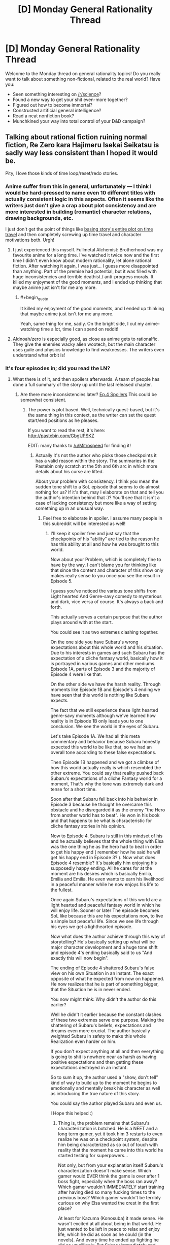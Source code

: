 #+TITLE: [D] Monday General Rationality Thread

* [D] Monday General Rationality Thread
:PROPERTIES:
:Author: AutoModerator
:Score: 19
:DateUnix: 1461596664.0
:END:
Welcome to the Monday thread on general rationality topics! Do you really want to talk about something non-fictional, related to the real world? Have you:

- Seen something interesting on [[/r/science]]?
- Found a new way to get your shit even-more together?
- Figured out how to become immortal?
- Constructed artificial general intelligence?
- Read a neat nonfiction book?
- Munchkined your way into total control of your D&D campaign?


** Talking about rational fiction ruining normal fiction, Re Zero kara Hajimeru Isekai Seikatsu is sadly way less consistent than I hoped it would be.

Pity, I love those kinds of time loop/reset/redo stories.
:PROPERTIES:
:Author: elevul
:Score: 10
:DateUnix: 1461600493.0
:END:

*** Anime\Manga suffer from this in general, unfortunately --- I think I would be hard-pressed to name even 10 different titles with actually consistent logic in this aspects. Often it seems like the writers just don't give a crap about plot consistency and are more interested in building (romantic) character relations, drawing backgrounds, etc.

I just don't get the point of things like [[https://en.wikipedia.org/wiki/Boku_Dake_ga_Inai_Machi][basing story's entire plot on time travel]] and then completely screwing up time travel and character motivations both. Urgh!
:PROPERTIES:
:Author: OutOfNiceUsernames
:Score: 11
:DateUnix: 1461612949.0
:END:

**** I just experienced this myself. Fullmetal Alchemist: Brotherhood was my favourite anime for a long time. I've watched it twice now and the first time I didn't even know about modern rationality, let alone rational fiction. After watching it again, I was just... I guess more disappointed than anything. Part of the premise had potential, but it was filled with huge inconsistencies and terrible deathist / anti-progress morals. It killed my enjoyment of the good moments, and I ended up thinking that maybe anime just isn't for me any more.
:PROPERTIES:
:Author: DeterminedThrowaway
:Score: 2
:DateUnix: 1461650766.0
:END:

***** #+begin_quote
  It killed my enjoyment of the good moments, and I ended up thinking that maybe anime just isn't for me any more.
#+end_quote

Yeah, same thing for me, sadly. On the bright side, I cut my anime-watching time a lot, time I can spend on reddit!
:PROPERTIES:
:Author: elevul
:Score: 2
:DateUnix: 1461665389.0
:END:


**** Aldnoah/zero is especially good, as close as anime gets to rationalfic. They give the enemies wacky alien wootech, but the main character uses guile and physics knowledge to find weaknesses. The writers even understand what orbit is!
:PROPERTIES:
:Author: buckykat
:Score: 1
:DateUnix: 1461637425.0
:END:


*** It's four episodes in; did you read the LN?
:PROPERTIES:
:Author: GaBeRockKing
:Score: 1
:DateUnix: 1461604913.0
:END:

**** What there is of it, and then spoilers afterwards. A team of people has done a full summary of the story up until the last released chapter.
:PROPERTIES:
:Author: elevul
:Score: 1
:DateUnix: 1461608535.0
:END:

***** Are there more inconsistencies later? [[#s][Ep.4 Spoilers]] This could be somewhat consistent.
:PROPERTIES:
:Author: usui_no_jikan
:Score: 1
:DateUnix: 1461653982.0
:END:

****** The power is plot based. Well, technically quest-based, but it's the same thing in this context, as the writer can set the quest start/end positions as he pleases.

If you want to read the rest, it's here: [[http://pastebin.com/GbgUPSKZ]]

EDIT: many thanks to [[/u/Mitrospeed]] for finding it!
:PROPERTIES:
:Author: elevul
:Score: 1
:DateUnix: 1461664346.0
:END:

******* Actually it's not the author who picks those checkpoints it has a valid reason within the story. The summaries in the Pastebin only scratch at the 5th and 6th arc in which more details about his curse are lifted.

About your problem with consistency. I think you mean the sudden tone shift to a SoL episode that seems to do almost nothing for us? If it's that, may I elaborate on that and tell you the author's intention behind that :)? You'll see that it isn't a case of lacking consistency but more like a way of setting something up in an unusual way.
:PROPERTIES:
:Score: 1
:DateUnix: 1461668604.0
:END:

******** Feel free to elaborate in spoiler. I assume many people in this subreddit will be interested as well!
:PROPERTIES:
:Author: elevul
:Score: 1
:DateUnix: 1461668747.0
:END:

********* I'll keep it spoiler free and just say that the checkpoints of his "ability" are tied to the reason he has this ability at all and how he was brought to this world.

Now about your Problem, which is completely fine to have by the way. I can't blame you for thinking like that since the content and character of this show only makes really sense to you once you see the result in Episode 5.

I guess you've noticed the various tone shifts from Light hearted And Genre-savy comedy to mysterious and dark, vice versa of course. It's always a back and forth.

This actually serves a certain purpose that the author plays around with at the start.

You could see it as two extremes clashing together.

On the one side you have Subaru's wrong expectations about this whole world and his situation. Due to his interests in games and such Subaru has the expectation of a cliche fantasy world, basically how it is portrayed in various games and other mediums. Episode 1A, parts of Episode 3 and the majority of Episode 4 were like that.

On the other side we have the harsh reality. Through moments like Episode 1B and Episode's 4 ending we have seen that this world is nothing like Subaru expects.

The fact that we still experience these light hearted genre-savy moments although we've learned how reality is in Episode 1B only leads you to one conclusion. We see the world in the eyes of Subaru.

Let's take Episode 1A. We had all this meta commentary and behavior because Subaru honestly expected this world to be like that, so we had an overall tone according to these false expectations.

Then Episode 1B happened and we got a climbse of how this world actually really is which resembled the other extreme. You could say that reality pushed back Subaru's expectations of a cliche Fantasy world for a moment, That's why the tone was extremely dark and tense for a short time.

Soon after that Subaru fell back into his behavior in Episode 3 because he thought he overcame this obstacle and he disregarded it as the enemy "the Hero from another world has to beat". He won in his book and that happens to be what is chsracteristic for cliche fantasy stories in his opinion.

Now to Episode 4. Subaru is still in this mindset of his and he actually believes that the whole thing with Elsa was the one thing he as the hero had to beat in order to get his happy end ( remember how he said he will get his happy end in Episode 3? ). Now what does Episode 4 resemble? It's basically him enjoying his supposedly happy ending. All he cares for at the moment are his desires which is basically Emilia, Emilia and Emilia. He even wants to earn his livelihood in a peaceful manner while he now enjoys his life to the fullest.

Once again Subaru's expectations of this world are a light hearted and peaceful fantasy world in which he will enjoy life. Sooner or later The episode becomes SoL like because this are his expectations now, to live a simple but peaceful life. Since we see life through his eyes we get a lighthearted episode.

Now what does the author achieve through this way of storytelling? He's basically setting up what will be major character development and a huge tone shift and episode 4's ending basically said to us "And exactly this will now begin".

The ending of Episode 4 shattered Subaru's false view on his own Situation in an instant. The exact opposite of what he expected from now on happened. He now realizes that he is part of something bigger, that the Situation he is in never ended.

You now might think: Why didn't the author do this earlier?

Well he didn't it earlier because the constant clashes of these two extremes serve one purpose. Making the shattering of Subaru's beliefs, expectations and dreams even more crucial. The author basically weighted Subaru in safety to make this whole Realization even harder on him.

If you don't expect anything at all and then everything is going to shit is nowhere near as harsh as having positive expectations and then getting these expectations destroyed in an instant.

So to sum it up, the author used a "show, don't tell" kind of way to build up to the moment he begins to emotionally and mentally break his character as well as introducing the true nature of this story.

You could say the author played Subaru and even us.

I Hope this helped :)
:PROPERTIES:
:Score: 3
:DateUnix: 1461676679.0
:END:

********** Thing is, the problem remains that Subaru's characterization is botched. He is a NEET and a long term gamer, yet it took him 3 restarts to even realize he was on a checkpoint system, despite him being characterized as so out of touch with reality that the moment he came into this world he started testing for superpowers...

Not only, but from your explanation itself Subaru's characterization doesn't make sense. Which gamer would EVER think the game is over after 1 boss fight, especially when the boss ran away? Which gamer wouldn't IMMEDIATELY start training after having died so many fucking times to the previous boss? Which gamer wouldn't be terribly curious on why Elsa wanted the crest in the first place?

At least for Kazuma (Konosuba) it made sense. He wasn't excited at all about being in that world. He just wanted to be left in peace to relax and enjoy life, which he did as soon as he could (in the novels). And every time he ended up fighting he did so unwillingly. But Subaru immediately and continuously shows enthusiasm and interest in the world, yet afterwards he doesn't push, in his growth, in his knowledge, in anything?

And even later, he doesn't act until his ass starts to burn, sometimes literally.

Plus, [[#s][which moron wouldn't wake up and stop behaving like a cretin after being burnt twice?]]

Though, now I would like to see Kazuma in this world. That would make for an amusing story.

EDIT: and let's not talk about the powers he absorbs being useless on him...
:PROPERTIES:
:Author: elevul
:Score: 2
:DateUnix: 1461686163.0
:END:


****** You need an extra ="= at the end to close your spoiler tags there.
:PROPERTIES:
:Author: alexanderwales
:Score: 1
:DateUnix: 1461719178.0
:END:


***** When you say "What there is of it" I take that to mean that you have actually located a translation of some of the chapters? My understanding is that the story has been Licenced by Yen Press but nothing released yet, and that a fan translation of the first volume exists but has already been removed from some locations and fan translation halted.

Which is to say: Do you have a link for Volume 1's translation?
:PROPERTIES:
:Author: gabbalis
:Score: 1
:DateUnix: 1461679472.0
:END:


*** Really? I loved Erased's and Madoka Magica loops. Ever tried those?
:PROPERTIES:
:Author: Faust91x
:Score: 1
:DateUnix: 1461608202.0
:END:

**** Madoka Magica was cool when I watched it, but I don't remember them being rational. But, to be fair, I watched it years before I even knew what rational fiction was, so I wasn't really paying attention.

Erased... Lol. The story has more holes than swiss cheese...
:PROPERTIES:
:Author: elevul
:Score: 4
:DateUnix: 1461608629.0
:END:

***** Yeah the only rational one in Madoka seems to be Kyubey which I honestly I'm a fan of. I think he was right in his approach to the problem until Rebellion where he felt almost like another character. I hated Rebellion story so maybe there's some bias there.

Erased I liked due to the emotions but didn't really think it through as much besides the killer's identity. What did you find wrong about the plot?
:PROPERTIES:
:Author: Faust91x
:Score: 2
:DateUnix: 1461609552.0
:END:

****** #+begin_quote
  Yeah the only rational one in Madoka seems to be Kyubey which I honestly I'm a fan of.
#+end_quote

This subreddit needs a /HERESY!/ button.
:PROPERTIES:
:Score: 7
:DateUnix: 1461637995.0
:END:

******* LOL I expected as much. Always get lots of flak from supporting the Incubators but if there's no other technique available the rational thing to do would be to continue the Soul Gem process until a more suitable form of energy became available.

Same with humans, we require coal and fossil fuels because we haven't yet developed a more efficient mean to power our machinery. We can't for example leave a hospital without energy just because the solar generator happened to work on a cloudy week.

And nuclear is a good option but we still haven't overcome the contamination and security risks (dirty bombs come to mind for example). Not to mention the economic interests at play that delay clean energy development.

Rebellion Kyubey felt even more like a bureaucrat interested in selfish gain actually. At least up to that point I considered their efforts as valuable and necessary but given that the risks involved in tampering with an universal and potentially conscious force were too big, there was no need to attempt it. Especially not in such a careless and direct way (explaining what was happening, not using escape valves or shutdown interrupters, something that is very common on industry and that an advanced civilization dealing with higher energy forms should have known even more).
:PROPERTIES:
:Author: Faust91x
:Score: 3
:DateUnix: 1461681279.0
:END:

******** When you've already got a perpetual motion machine, why run it as fast and hard as possible, especially if doing so risks breaking the machine (ie: Walpurgisnacht or Kriemhild Gretchen destroying the planet)?
:PROPERTIES:
:Score: 2
:DateUnix: 1461683705.0
:END:

********* For Gretchen I can understand given that she was planetary or galaxy scale at most. It was never explained in the series how much energy she produced but if it was enough to continue powering the universe until a new race emerged that could make up for the lack of humans (like if it took a million years for humans to appear and Gretchen can keep it going for ten million years) then I can understand the intention.

Also in the PSP game its explained how the Incubators are getting energy from other planets too and actually shows [[http://wiki.puella-magi.net/Itzli][the witch of a magical girl from outer space]] so the lack of one of their resources while potentially bad in case no race like humans appeared again is not universe ending.

Walpurgis was like a metheorologic phenomena and was city scale at most. It was like a forest fire that burns established structures and causes suffering to force more contracts at certain time periods. It laid dormant at other times and makes me think of the Endbringers from Worm.

Problem comes from Akuma Homura and Madokami given that those are universal scale at the least and have unknown properties, not to mention its unknown whether they retain sentience or not. Incurring the wrath of something that holds the power of a god isn't the wisest or most rational thing to do. I think its doable but proper caution should be taken as its a massive endeavor. Not something you can do by just "observing" the force in action and monologuing what you plan to do to the person that can stop you while at the same time not setting any countermeasures.
:PROPERTIES:
:Author: Faust91x
:Score: 1
:DateUnix: 1461684832.0
:END:


****** I would recommend To the Stars ([[https://www.fanfiction.net/s/7406866/1/To-the-Stars]]) if you liked Madoka.

While Kyuubei's wish to lower the entropy of the universe is of course admirable, they can probably do better by mind raping a large number of suitable girls (if they are technologically sophisticated enough to cause illusions of their choice). Or really, just spawn someone like Homura, and gather immense amounts of energy from moving objects with 0 dt.
:PROPERTIES:
:Author: usui_no_jikan
:Score: 5
:DateUnix: 1461650149.0
:END:

******* #+begin_quote
  they can probably do better by mind raping a large number of suitable girls (if they are technologically sophisticated enough to cause illusions of their choice)
#+end_quote

Actually I wrote a fanfic like that once, its called [[https://www.fanfiction.net/s/9516592/1/198Homu][198Homu]]. Problem was that I think I took it too far and could have improved it. I'm trying to remake all my fics into rational ones and improve the quality.

The Homura attempt was good although I still think even more precautions should be taken. I mean it becomes a problem when the being of infinite potential has a say in the matter. It would be like creating someone like Dr. Manhattan with Ozymandias ambition. Or someone like Punisher/Rorschach with Manhattan's power which while good, is a huge risk to let loose on the world without means to stop it.

And thanks for the To the Stars recommendation. Its on my to read list and plan to once I catch up with Mother of Learning and Power Games.
:PROPERTIES:
:Author: Faust91x
:Score: 3
:DateUnix: 1461681454.0
:END:


*** Yeah the first two episodes got me going but the last ones were rather disappointing.
:PROPERTIES:
:Author: Anderkent
:Score: 1
:DateUnix: 1461625357.0
:END:

**** If the full summary of the Light Novel is to be believed it will get much worse, sadly.
:PROPERTIES:
:Author: elevul
:Score: 1
:DateUnix: 1461626512.0
:END:

***** Well that's upsetting. I watched the fourth episode in dismay and was hoping that future episodes were going to give me more of what I wanted.
:PROPERTIES:
:Author: alexanderwales
:Score: 3
:DateUnix: 1461631201.0
:END:


*** Not at all rationalist, but so far I love it.
:PROPERTIES:
:Author: Rhamni
:Score: 1
:DateUnix: 1461788562.0
:END:


*** I haven't read the light novel spoilers, but I have to say, the manga is pretty good. Not rationalist, but the main character comes across as much more reasonable and intelligent than in the anime so far. Also, if the anime and manga are reasonably close (They have been so far), then the next episode or two should see him step up his game a little.
:PROPERTIES:
:Author: Rhamni
:Score: 1
:DateUnix: 1462142765.0
:END:


** [deleted]
:PROPERTIES:
:Score: 7
:DateUnix: 1461625243.0
:END:

*** Is this a US thing? In the UK all I had to do to get on antidepressants is go see my GP, say ''I think I have depression", and answer some questions like "are you going to kill yourself" (asked a bit more nicely)
:PROPERTIES:
:Author: Anderkent
:Score: 2
:DateUnix: 1461625798.0
:END:

**** UK. The problem is, I'm not in danger of killing myself so I suspect I've been put on the slow track. Had a couple months of CBT but it was not sufficient by itself. The rest of the 6 months has been waiting for various appointments.
:PROPERTIES:
:Author: FuguofAnotherWorld
:Score: 3
:DateUnix: 1461625893.0
:END:

***** Huh. I'm not in danger of killing myself either and it was very quick and painless - the GP gave me a prescription after a 10 minute consultation and I picked it up at a pharmacy the next day.

Unless I'm missing some context (you've already tried some meds and now are going through some specialist stuff), maybe try a different GP?
:PROPERTIES:
:Author: Anderkent
:Score: 3
:DateUnix: 1461627109.0
:END:

****** No additional context apart from maybe I wasn't harsh enough filling in the questionnaire and I'm fairly good at seeming like I'm keeping it together well even when I'm really not, which probably doesn't help. The two GP's I've met so far didn't really seem to believe that I was having problems. Most of them didn't really seem to like the idea of antidepressants at all on some kind of moral level.

Luckily I had an appointment with a professor of psychology who has sorted all that out, and I now have a piece of paper I can show at the next appointment and things seem to be moving in the right direction. Seeing as they're working with the government I'm assuming my piece of paper will in fact be terribly important, driving forth all before it with its radiant light.
:PROPERTIES:
:Author: FuguofAnotherWorld
:Score: 6
:DateUnix: 1461627476.0
:END:


*** Sad to hear that. I hope things turn out well for you in both the short and long run.

When you do get on meds, if the ones you get don't work perfectly in the first place, don't be afraid to ask after different kinds. I had issues with that as a kid -- one of the antidepressants I tried out made it really hard for me to get to sleep, and another made me lethargic.

I don't know that it's particularly... relevant to you, but this is the kind of thing I'd rather point out than leave to implication: plenty of folks care about you, even just on this subreddit, and among your readers, so take care of yourself.
:PROPERTIES:
:Author: Cariyaga
:Score: 2
:DateUnix: 1461659441.0
:END:

**** Thanks for the advice and well wishing.
:PROPERTIES:
:Author: FuguofAnotherWorld
:Score: 1
:DateUnix: 1461677901.0
:END:


*** [deleted]
:PROPERTIES:
:Score: 2
:DateUnix: 1461725733.0
:END:

**** #+begin_quote
  Side effects include memory loss and maybe minor brain damage.
#+end_quote

Eeeeeeer... that's quite possibly the worst set of side effects I've ever heard of. Losing chunks of my ability to think is probably my greatest fear, so I think I'll steer a wide berth around that one.
:PROPERTIES:
:Author: FuguofAnotherWorld
:Score: 7
:DateUnix: 1461725992.0
:END:


**** #+begin_quote
  memory loss and maybe minor brain damage
#+end_quote

Is it like a concussion? Brain damage doesn't have to be permanent and memory loss doesn't have to mean important memories. People lose all memory of being operated on under anesthesia and could not care less.
:PROPERTIES:
:Author: sir_pirriplin
:Score: 1
:DateUnix: 1461945066.0
:END:


** Thanks to Yudkowsky's /Rationality: From AI to Zombies/, I am well on the road to recovering from a heroin addiction.

What better way to combat addiction than a healthy dose of reality?
:PROPERTIES:
:Author: TVVEAK
:Score: 21
:DateUnix: 1461618932.0
:END:

*** Huh, would you mind writing more about how you did that? It seems pretty cool. I also want to see if I could apply any of it to my extreme procrastination and related problems.
:PROPERTIES:
:Author: Green0Photon
:Score: 5
:DateUnix: 1461657917.0
:END:


*** Were you able to understand it as a stand-alone product? I started it, but after about 50 pages I was just not able to follow him, so I stopped and went on to read some of the works on which he based that book.
:PROPERTIES:
:Author: elevul
:Score: 2
:DateUnix: 1461665197.0
:END:


** I've been thinking about starting writing more. Nothing of the kind of quality that I would feel comfortable sharing at the moment, but it got me thinking about licensing for online fiction and copyright in general. I have, I think, a decently developed set of views on how I think copyright law should be in the US and I think it would be hypocritical of me if I didn't try to use something similar myself so I've tried to come up a license that would enforce the way I think copyright should work. How does this seem to you folks?

#+begin_quote
  This work is the exclusive property of ______, unless otherwise stated all rights are reserved.

  *Limited right to copy:*

  Anyone possessing a copy of this license and the accompany work has right to make and use as many copies for their own use as they choose; however, no right is given to publish or distribute publically these copies.

  *Right to derived works:*

  You have the right to make and distribute any derived work you make under two conditions. The work must be transformative and require creativity to produce. The work must be licensed under CC BY-NC-SA 4.0 and be free for everyone to use under those conditions. Farther the created work may not be used for any commercial purpose.

  *Time Limit:*

  This license shall stay in effect until 50 years from the date when a particular piece of this work was published. At that time those works older than 50 years shall be released into the public domain.
#+end_quote

I posted this in last weeks thread, but understandable no one saw it as I posted it like yesterday.
:PROPERTIES:
:Author: space_fountain
:Score: 6
:DateUnix: 1461607613.0
:END:

*** 50 years?

Maybe I'm just a filthy commie pirate, but I feel 14+14 for the work is more than fair. Make it 15+15 because OCD.
:PROPERTIES:
:Author: Xtraordinaire
:Score: 10
:DateUnix: 1461612414.0
:END:

**** When you say 14 + 14, do you mean 14 years with the possibility of another 14 year renewal?

Regardless, I think we can agree lifetime + 70 years is way too much. I've seen arguments that 14 years is ideal, I think there was an economics paper on it, but in the end I think it's quite subjective, there's just too many variable involved to say for sure. If I was saying that all rights should be reserved during that period I think I would agree with you, but with strong protections for fair use or at least stronger protections than what exists with current copyright law I don't think it's that much of an issue.
:PROPERTIES:
:Author: space_fountain
:Score: 5
:DateUnix: 1461616013.0
:END:

***** Yes, 14 years and renewal if you haven't kicked the bucket.
:PROPERTIES:
:Author: Xtraordinaire
:Score: 3
:DateUnix: 1461618378.0
:END:


*** I strongly recommend just using a creative commons license - many programmers try to write their own, and it's uniformly a disaster. Using a standard licence means you can't make legal mistakes regarding unfamiliar jurisdictions, and users can be confident they understand it.

Feel free to add a notice explicitly noting fair use rights, declaring you won't prosecute $reasonable_behaviour, and that the work will transition to a CC0 license on $date (or public domain or best legal equivalent).
:PROPERTIES:
:Author: PeridexisErrant
:Score: 9
:DateUnix: 1461624401.0
:END:

**** You might well be right, I guess my reason for not wanting that is that I want something closer to standard copyright than most licenses provide. I don't really want an open source license I want something that's closed source with exceptions rather than open source with restrictions.

I realize copyright is complicated, but I'm not trying to do anything too complicated and I feel like if it fails some sort of legal test it would be likely to fail in favor of more restrictions rather than less.
:PROPERTIES:
:Author: space_fountain
:Score: 2
:DateUnix: 1461625015.0
:END:

***** In that case, I suggest not using a license!

Most of the rights you claim here are already granted by law, so the main problem is overeager prosecution. In this case, something like the following (not legal language):

#+begin_quote
  (c) $me, $year, all rights reserved.

  To protect users of this work, I pledge not to allow prosecution of reasonable non-commercial use for any reason. I further grant permission to make and distribute transformative works (not exact copies or very similar works) under the CC-BY-NC-SA license. This work will fall under the CC0 License on $date.
#+end_quote

Or something, you should probably get a lawyer to draft it for you.
:PROPERTIES:
:Author: PeridexisErrant
:Score: 4
:DateUnix: 1461634658.0
:END:


** Now that the pathfinder campaign I DMed has drawn to a close, I'm gearing up to play in a new Bash campaign. One of the character ideas I was lobbing back and forth with a friend was a brilliant planner, a perfect strategist. From limited information he can perfectly deduce what's going on, or what's likely to go on, and use the tools available or make plans to deal with it. While you can use the Bash chargen system to make mages, psychics, superhumans, mutants, healers, people who have laser eyes, and so on, the actual rules are very flexible, and allow for someone to be made like this.

The basic problem, though, is that /I/ am not a perfect strategist. So, how do I make a character whose power is "very good at predicting things and is properly prepared" in Bash? Actually it's fairly simple, and quite hilarious. I take the Conjuring and Summoning powers, with the restriction being mundane things. So, as a player, I don't need to actually explain how I figured things out beforehand. I can just make things up post-hoc! For example:

/Ah, the hapless victim Donnie is actually Dr. Don Hieseldorf the mad scientist? Well... (rolls for conjuration)... you see, Dr. Hieseldorf, I saw through your disguise the moment you walked in. That red dust on your fingers, that only comes form 3 different mesas in the area, and the tear on your cuff would only come from a left-handed man using this kind of saw, whereas you were faking being right-handed. So, naturally, I deduced... etc etc. And that's why I'm now holding a plasma pistol that happens to counter your field effects! I've had it hidden on my person this whole time!/

or, for the summoning....

/Oh, the self-destruct mechanism is triggering a Pietium overload? Well, as it happens.. (rolls summoning)... from your microexpressions, I knew you were going to press a self-destruct button, and I already have a team of Pietium reactor engineers shutting down the reactor as we speak! How did I know it was a Pietium reactor? Simple, elementary even! it was the smell of almonds. which led me to believe.../

Basically roleplaying the character will be "post-hoc explanations and rationalizations: the game" to explain all his mundane summons and conjurations. Spending the entire sessions bullshitting every time my character does something, and having that actually be a mechanic, is going to be a lot of fun.
:PROPERTIES:
:Author: blazinghand
:Score: 11
:DateUnix: 1461617968.0
:END:

*** Nice hack, but GAH you're making a Sherlock Holmes.
:PROPERTIES:
:Author: Empiricist_or_not
:Score: 7
:DateUnix: 1461632744.0
:END:

**** I know, right??!? It's going to be great, because, just like with Sherlock Holmes, every "explanation" for every "deduction" is going to be 100% pure post hoc retcon bullshit. Like, "now you're standing exactly where i planned - on top of that explosive barrel that's been there /this whole time/" after the villain walks forward. Obviously, I planned nothing, but I can just use my power to generate it, etc and /it will have been there/.
:PROPERTIES:
:Author: blazinghand
:Score: 10
:DateUnix: 1461634377.0
:END:


*** I'm playing a vtm (or vtr, I can never remember which name is which) character who specializes in being crazy prepared. I just made a list and every time some mundane item would have been useful, I marked it down and simply had my character buy one from an ordinary store. By this point, it comes in handy several times a session.

You would be amazed how often vampires need duct tape and flashlights.
:PROPERTIES:
:Author: buckykat
:Score: 1
:DateUnix: 1461638424.0
:END:


** Any Fate/Stay Night or Fate/Zero fans?

I woke up this morning thinking of how a rational Fate/Stay Night Holy Grail War would be. I assume either the masters would organize and sacrifice all the servants at the same time in the ritual to open the path to Akasha or grant the wishes without needless bloodshed or have some warfare Punisher style where everyone stays in their haven waiting for information on the other and doing lots of scouting.

I think learning the mystical and psychological weakness of the opponent would be essential and everyone would take measures to learn the enemy's identity without being discovered and procuring artifacts for scrying and mind reading/wiping.

I think as soon as a master was discovered the information would be made public and everyone would nuke the enemy haven to take him out and wait for another to be discovered to minimize exposure.

Either that or it would be about hiding all the time and wait for the other masters to slip and wipe each other although that wouldn't make for much of a compelling story.

Now as for the classes, I think a rational combatant would purposely avoid classes that require high upkeep or frontal assaults as that would expose to danger so no Saber, Berserker or Lancer classes. Probably Rider or Assassin would be the best bets given that most combatants are immune to Casters despite their sheer versatility and Archers have a certain knack for betraying their handlers.

Personally I think I'd choose a Rider given that they have high mobility which would be essential for scouting and hit and run tactics, generally good stats that make them able to hold their own against Sabers and Lancers along with a special and highly powerful ability which would be great as a last-resort/nuclear option in case there was no other escape and that would be a great end game.

Thoughts?
:PROPERTIES:
:Author: Faust91x
:Score: 8
:DateUnix: 1461607885.0
:END:

*** First of all, it seems to me that if I had knowledge that the previous ~4 times that the ritual known as the Holy Grail War was undertaken, everyone died and got nothing... the real winning move is to go to some city preferably not in Japan and bet that everyone would die again and again accomplish nothing, if the grail war had started up again. It seems like if you want to do something really fantastic with the power of the grail ritual then Counter Guardians etc will show up and kill you, and if you just want something mundane and easy then using another method than the grail war is probably easier.

That said, as far as rational actions go - if characters just murdered each other without playing the "I'm going to show off how cool I am and how much you suck" game, like 80% or more of the fights would have gone the other way. Waiting for the heroes allies to arrive instead of just killing them instantly, explaining things to your victims, doing really horrible stuff gratuitously for no payoff, giving people a fighting chance for no reason... among the canon cast for either of F/Z or F/SN, anyone who could keep their pride + sadism under control for a couple weeks would have really good odds of winning. Like, if in F/SN any of Caster or Illya or Gilgamesh had read the Evil Overlord's List they could make a pretty good go of winning the whole thing trivially.
:PROPERTIES:
:Author: Escapement
:Score: 9
:DateUnix: 1461615008.0
:END:

**** You make some good points about the non-rational character flaws, but one question I have is that the Fate story seems moderately rational, the rules, etc all make sense. The only thing that doesn't make sense to me is how Archer was defeated in Fate Stay Night. I just felt like his defeat should have been foreshadowed or explained prior.
:PROPERTIES:
:Author: Dwood15
:Score: 1
:DateUnix: 1461615786.0
:END:

***** Besides his crappy luck stat (notice how almost all Servants with low luck end up getting the shaft, sometimes literally *cough*Lancer*cough*) which is an extremely important resource in the Nasuverse, Archer's problem was that he had very low stats compared to the other servants and the fact his main goal [[#s][Fate/Stay Night + UBW]] which was a goal that required considerable attention and left him with little time due to Rin's wish to maintain that alliance.

If it wasn't for that, he would probably have disposed of the enemy quickly and silently.
:PROPERTIES:
:Author: Faust91x
:Score: 6
:DateUnix: 1461619189.0
:END:


***** Which archer which route?
:PROPERTIES:
:Author: gabbalis
:Score: 3
:DateUnix: 1461616609.0
:END:

****** Unlimited Blade Works.
:PROPERTIES:
:Author: Dwood15
:Score: 1
:DateUnix: 1461617745.0
:END:

******* Which Archer?

The time-looped one just let Emiya win. In his internal monologue it says he could have taken a step back and Emiya would have lost his balance and be vulnerable to counterattack.

The other Archer was just an idiot. At first it looked like his idiocy is from being corrupted by the Grail in a previous war, but in Fate/Zero he hasn't been corrupted and he is still (already) an idiot.
:PROPERTIES:
:Author: sir_pirriplin
:Score: 1
:DateUnix: 1461946268.0
:END:


***** It was shown that shirou was leeching off of archer's abilities. "Projection" copies not just the material item but the original user style and instincts, so shirou copying archer's blades basically resulted in shirou being uploaded with martial instincts he would have spent decades building specifically for him. Furthermore by the early climax archer was more less not really trying to kill shirou, while shirou was give it his all. Furthermore archer specifically is significantly weaker than basically every servant, in his fight with lancer he was described as being too slow to follow and fight the way most servants do, instead he has fighting style where he makes obvious openings for the explicit purpose of being able to deflect the obvious attacks there.

Basically archer is servant whose raw ability isn't that much on it's own, whose indeterminate on whether he really wanted to kill shirou, and was lacking peggy sue knowledge on shirou's abilities which were changed by his presence in the grail war.
:PROPERTIES:
:Author: CommonPleb
:Score: 1
:DateUnix: 1461831383.0
:END:


*** Escapement's answer is the only really rational one for someone with sane human values... but if my reasoning is skewed enough or my motivation is warped enough (i.e. like most Magi) I see some other options. First, I don't think there is a single right answer, even given a single consistent set of values/goals, because the Meta of the war can change so much...

If you are against six other Magi, proper Magi that is, a seven way geass scroll ensuring that all of you will fight "fairly" or at least to some prearranged terms would make it almost rational to participate in the first place. The geass would guarantee the kind of fight Kayneth was expecting. The Magi's servants fight, and each magi fights each other, matching mystery for mystery in a proper duel. When a loser surrenders, they are allowed to go to the church and actually be safe. For a no name magi like Waver Velvet its a great opportunity to build reputation (canonically he ended up as one of 12 lords of Clocktower, a pretty high rank for someone with no crest, no OP mysteries or special techniques, no connection). For an established magi like Kayneth its a resume builder (show some fighting ability, network with your competitors, etc.). For a serious magi, even if the other 4 times have been a bust, it is still a much closer chance to getting to the root than they would otherwise have.

If the war is like the canonical 4th war, then a ruthless strategy of hiding and trying to catch each other off guard would probably be dominant. Kiritsugu was really close to winning in canon.

If the war is like the 5th war... if you are fighting to save bystander lives make friends with the other masters and just promise not to fight. If you are fighting to win, hide and let the other masters kill a few servants, then bomb their school (or workplace, or whatever other public location they are stupid enough to go to in the middle of a war) with powerful conventional explosives.

In general Beserker counters saber (and somewhat knight classes: lancer/rider), saber (and somewhat knight classes: lancer/rider) counters caster, caster with prep time counters anyone except saber, assassin counters any master alone but loses to any servant, assassin is hard countered by caster with territory creation. Rider strategy depends on NP.

#+begin_quote
  I think a rational combatant would purposely avoid classes that require high upkeep or frontal assaults
#+end_quote

If you are a powerful intelligent heir to a 8 generation magi family, I think the upkeep cost isn't an issue. If you possess some good defensive mystic codes, participating in the front line might even be a good trade-off for getting a servant without any kind of independent action.

#+begin_quote
  Either that or it would be about hiding all the time and wait for the other masters to slip and wipe each other although that wouldn't make for much of a compelling story.
#+end_quote

I think this would be the logical dominate strategy. If all the masters try this though, the ritual will fail because it needs at least some of the heroic spirits to die to even manifest the lesser grail. If the rest of the master hide but two of them are dumb enough to fight I would try to gank the winner, and then steal the lesser grail while the other masters hide.

#+begin_quote
  Personally I think I'd choose a Rider given that they have high mobility which would be essential for scouting and hit and run tactics,
#+end_quote

If I don't have a catalyst, assassin and try to gank the last surviving master after a week or two hiding. If I could pick any catalyst... maybe Gilgamesh. After summoning him, I would use all two or three command seals on a single order "Bind yourself in loyalty and obedience to me with the power of your treasures". Somewhere in the Gate Of Babylon I bet Gilgamesh has some obedience/loyalty inducing NPs. If he doesn't... maybe he will kill me quickly, or maybe I can blow the last seal and killing him. If he does... gg, I can then just have him Enuma Elish any serious competition. As for other servant choices... Nero can copy any skill, so if this war is jacked up and has more than 7 servants like Extra or Grand Order this might start to pay off in terms of shear number of skills copied. Emiya is a good choice for sheer versatility in an efficient package. He has a large array of NPs and can instantly identify other servants based on their weapon. Zealot Assassin from Strange/Fake has like the ability of all the other hassassins, if I can find some method guaranteed to persuade her not to instant kill me for being an infidel.

One more caveat though, I think the focus on raw power in a servant is only relevant prior to summoning. After summoning, its about teamwork and compatibility.

Edit: forgot to give credit that my idea with Gilgamesh was from a one-shoot fanfic snippet where Rin summons Gilgamesh. Can't remember where I saw it, so if anyone else has seen it and can credit author that would be nice.
:PROPERTIES:
:Author: scruiser
:Score: 7
:DateUnix: 1461619691.0
:END:

**** Really good explanation of the caveats on the war and strategies.
:PROPERTIES:
:Author: Faust91x
:Score: 2
:DateUnix: 1461620068.0
:END:


**** In terms of mind magic the top of line stuff are Self-Geis Scroll which would require you to overwhelm gilgamesh with your own magic and command seals which suck at long term orders. Your best method to control gilgamesh would be cheating and getting ludicrous amounts of command seals like illya does, and even then it's iffy.
:PROPERTIES:
:Author: CommonPleb
:Score: 1
:DateUnix: 1461831951.0
:END:

***** #+begin_quote
  top of line stuff are Self-Geis Scroll
#+end_quote

The idea is that Gilgamesh should, in theory, have as least some mind magic Noble Phantasms somewhere within his Gate of Babylon. Given the shear number and variety of Noble Phantasms Gilgamesh has used in the various spinoff works, I think this is a reasonable assumption. You use the command seals to order him to use whatever mind magic NPs he has on himself to make himself loyal and obedient to you, presumably, the command seal effect can last long enough to force him to use at least a few NPs on himself. Given that all the NPs he has are extremely powerful, him just using a few on himself should create a lasting effect.

Of course, this is kind of a gamble. Maybe he doesn't have any NPs that are really good at imposing long term loyalty and obedience. Maybe Gilgamesh has a bunch of weak obedience and loyalty phantasms so he uses those first until the command seal effect wears off before he gets to the stronger ones, then he breaks the effect of the weaker phantasms through shear willpower. Maybe his willpower/rage is strong enough to kill you before he even starts binding himself. Maybe he binds himself with every NP he has, and then he resists there effects long enough to kill. Or he outright ignores their effects because they are his NPs in the first place.

Even so, I think that taking the risk is better than putting up with Gilgamesh's arrogant, self-sabotaging attitude.
:PROPERTIES:
:Author: scruiser
:Score: 1
:DateUnix: 1461881395.0
:END:


*** A few of your speculations come from a lot of knoledge that the characters in the series dont have.

And the rest seem to base around the idea that in a rational Fate the characters themselves will be rational/logical/calculated/etc. Which doesnt necessarily follow. It just means that they will be consistant. You can be consistant while beeing prideful of your linage and understimating your oponnents.
:PROPERTIES:
:Author: IomKg
:Score: 6
:DateUnix: 1461608743.0
:END:

**** Well, in the [[#s][Fate First Grail War]]. Could be due to the familie's change of focus.

And I can see the mages going for direct combat and pride dueling like Kayneth but characters like Kiritsugu didn't seem that rational when he was supposed to be a pragmatist first of all. I still don't understand why he accepted playing with a Saber when there're much better options for the kind of warfare he uses.
:PROPERTIES:
:Author: Faust91x
:Score: 1
:DateUnix: 1461609787.0
:END:

***** I dont remember it being entirely your choice regarding which servant you get. Also while the saber class was not ideal for his style, it could have simply been the case that he prefered a really powerful saber(with high probability guranteed by using a relic) to having a possibly weak servant of a better class.
:PROPERTIES:
:Author: IomKg
:Score: 2
:DateUnix: 1461615095.0
:END:

****** Its possible to tweak the ritual so you get a specific servant class. It was proven to work with [[#s][Fate/Stay Night]] and [[#s][Fate/Zero]]
:PROPERTIES:
:Author: Faust91x
:Score: 1
:DateUnix: 1461619408.0
:END:

******* What makes you think that everyone has access to this ritual tweaking ability?
:PROPERTIES:
:Author: FuguofAnotherWorld
:Score: 1
:DateUnix: 1461634496.0
:END:

******** Not saying everyone does, but powerful families do and have made use of it.
:PROPERTIES:
:Author: Faust91x
:Score: 1
:DateUnix: 1461634560.0
:END:


***** May not have been up to him, remember he was in the grail war as mercenary hired by the eisenbergs, saber's sheath was given to him, and it's entirely possible he didn't have a choice in the matter.
:PROPERTIES:
:Author: CommonPleb
:Score: 1
:DateUnix: 1461832153.0
:END:


** I've reached the point where rewriting my code in Haskell, with a monadic EDSL, will probably make it clearer, shorter, and easier to use than the current incarnation in an interpeted language built on Python and a bunch of Python plugins for the interpeter.

Be very, very afraid.

Also, two hierarchical models so far have supported my hypothesis about why hierarchical models work. I just have to make a learning-curve graph with this second one and then cover the model from the paper by that Harvard guy from last month to show which way the causal arrow runs.

Cower, brief mortals.
:PROPERTIES:
:Score: 3
:DateUnix: 1461611379.0
:END:

*** Me code purdy some day.
:PROPERTIES:
:Author: TaoGaming
:Score: 5
:DateUnix: 1461636895.0
:END:

**** Me code understandable by humans someday :-/.
:PROPERTIES:
:Score: 6
:DateUnix: 1461637933.0
:END:

***** #+begin_quote
  Me code understandable by humans someday :-/.
#+end_quote

Me code understandable by computers someday :-/.
:PROPERTIES:
:Author: GaBeRockKing
:Score: 12
:DateUnix: 1461642920.0
:END:


*** So as an almost CS grad I get maybe 25% of those words. So I know what Haskell is though I need to learn how to use it. I know what python is obviously. No idea about the rest. Can I stop cowering yet?
:PROPERTIES:
:Author: space_fountain
:Score: 1
:DateUnix: 1461621000.0
:END:

**** [[https://www.reddit.com/r/rational/comments/4gdpb2/d_monday_general_rationality_thread/d2h8kww][Explanation.]]
:PROPERTIES:
:Score: 1
:DateUnix: 1461628100.0
:END:


*** Most code when rewritten in Haskell becomes clearer and shorter, so your first sentence doesn't really say that much :P
:PROPERTIES:
:Author: Anderkent
:Score: 1
:DateUnix: 1461625744.0
:END:

**** Shorter, yes. Clearer, only to experienced Haskellers, and even then only maybe.
:PROPERTIES:
:Score: 3
:DateUnix: 1461628525.0
:END:


*** What?
:PROPERTIES:
:Author: Dwood15
:Score: 1
:DateUnix: 1461616381.0
:END:

**** I'm trying to explain how [[https://probmods.org/hierarchical-models.html#the-blessing-of-abstraction][this]] [[http://www.ncbi.nlm.nih.gov/pubmed/26930189][thing]] works. I think I've got an explanation based on [[http://www.jmlr.org/proceedings/papers/v38/versteeg15.pdf][the quantity from this paper]]: this would be great because it would explain the Blessing of Abstraction and "deep learning" as two different manifestations of one underlying statistical phenomenon.

To try to measure the quantity from the paper as it applies to the models from the book and paper, I rigged up the models in [[http://probcomp.csail.mit.edu/venture/][Venture]], which is built on Python, along with a plugin based on [[https://github.com/gregversteeg/NPEET][NPEET]] to do the estimators. Venture has a dynamic type-tagging system for passing data into and out of plugins, which is kinda buggy and bad, especially since it treats Monte Carlo samples from the posterior distribution (the trained model) as second-class citizens (they don't actually get formatted as standard Venture data).

Instead of dealing with these annoyances, I may just rewrite the models in [[http://indiana.edu/%7Eppaml/][Hakaru]], which is a lot like Venture but it embeds the [[http://alexey.radul.name/ideas/2015/how-to-compute-with-a-probability-distribution/][Sampler monad]] into Haskell, thus allowing it to reuse Haskell's general-case tools for stuff and throw up fewer interpreter dumps that have nothing to do with my actual problem.

Once I've got nice numbers and can make graphs out of them, I want to look at the first paper I linked above (the one under the word "thing"), because they constructed a case in which the Blessing of Abstraction /didn't/ apply and general knowledge was /harder/ to learn than specific, and being able to retrodict the behavior here would be stronger confirmation of my theory. That would also let me construct cases in which I can "tune" the learnability of the abstract knowledge up and down.

This will eventually help robots to acquire well-grounded concepts of paperclips so they can convert the whole universe into them, because as it turns out from computer vision and the success of modern "deep learning", even seemingly very basic concepts are actually quite abstract from the statistical/dataset point of view.
:PROPERTIES:
:Score: 6
:DateUnix: 1461628030.0
:END:

***** #+begin_quote
  This will eventually help robots to acquire well-grounded concepts of paperclips so they can convert the whole universe into them, because as it turns out from computer vision and the success of modern "deep learning", even seemingly very basic concepts are actually quite abstract from the statistical/dataset point of view.
#+end_quote

Oh thank goodness - just imagine if they made a mistake and tiled the universe in [post-][trans-]human flourishing! ;p

More seriously, this does sound really interesting! I'm a Python guy myself, but every time I read a Haskell blog I regret not studying more math.
:PROPERTIES:
:Author: PeridexisErrant
:Score: 3
:DateUnix: 1461647843.0
:END:

****** #+begin_quote
  Oh thank goodness - just imagine if they made a mistake and tiled the universe in [post-][trans-]human flourishing! ;p
#+end_quote

Well, I mean, the immediate intended application is much nearer-term computer vision and machine-learning stuff. But if you have a rigorous theoretical definition of how abstract concepts work in the near term, you'll be able to use that in the long-term for learning and describing increasingly high-level concepts.
:PROPERTIES:
:Score: 1
:DateUnix: 1461675416.0
:END:

******* Oh look, someone's research might have /applications/. In the /near term/.

^{mine} ^{doesn't}
:PROPERTIES:
:Author: PeridexisErrant
:Score: 1
:DateUnix: 1461723188.0
:END:

******** "Near term" here means, like, seven years.

Maybe. Maybe ever.

Come on, we all know it's not gonna get applied.
:PROPERTIES:
:Score: 1
:DateUnix: 1461727009.0
:END:


***** Why Haskel for what sounds like neural net stuff. Does it have good support for GPU acceleration or is that not something you need? I'm assuming it can link to standard c at least so you could probably build up your own library.?
:PROPERTIES:
:Author: space_fountain
:Score: 0
:DateUnix: 1461687273.0
:END:

****** Well, right now I'm not doing anything with neural nets, so I don't actually have to use a neural-net learning framework. Haskell has type-safety, which makes transforming data between different representations easier. It also provides a slightly nicer way to do generic probabilistic programming without custom inference procedures. It's also faster, and has deterministic PRNG state (reproducibility of results is important for stochastic stuff).
:PROPERTIES:
:Score: 1
:DateUnix: 1461694182.0
:END:


** Can anyone recommend a good site or way to publish original fiction that will let me keep my name on it/my copyright on it? I have no idea what I'm doing. Thanks in advance.
:PROPERTIES:
:Score: 3
:DateUnix: 1461667871.0
:END:

*** If you want to publish a work of original fiction under your name and reserve rights to it, I recommend [[https://kdp.amazon.com/help?topicId=A6KILDRNSCOBA][Kindle Direct Publishing]]. You can make it available for free to Kindle Unlimited users, or charge for sales as with most ebooks. You also retain rights to publishing a physical book-- this would just be for electronic sales. [[/u/eaglejarl]] did this for his excellent story, The Two Year Emperor, so you can ask him questions about how to do it.
:PROPERTIES:
:Author: blazinghand
:Score: 3
:DateUnix: 1461699448.0
:END:


*** It depends on what you want to do.

If you want to just publish it, then as [[/u/blazinghand]] says, Kindle Direct Publishing is probably the way to go. You can go from raw text, to .mobi file, to having it available on Amazon in about half an hour. However, you can't give it away for free through that platform, which means hoops to jump through for anyone that wants to read what you've written. (On the plus side, possibly there's some profit in it.)

If you want your own website, there are a bunch of options out there. If you want a blog format, Blogger is free and just has the standard "we have an unlimited license to publish your stuff on the website you're making with us". Wordpress is the other heavy hitter, but probably overkill unless you want lots of the other stuff it offers, and then you'd have to find your own hosting. And if you have your own hosting, then publishing online isn't too hard to do even without Wordpress.

Let me know more about specifics. I've published through KDP, published a serial on my website, distributed through Patreon, and have used FictionPress and AO3, so I have some experience with the various ways to get fiction to people.
:PROPERTIES:
:Author: alexanderwales
:Score: 2
:DateUnix: 1461720200.0
:END:


*** [[/u/blazinghand]]: Thanks for the compliment. :>

[[/u/elangs88]]: I'm happy to answer any questions you have about Amazon. If Amazon is more than you're looking for, you could also put it up on a free blog. (Wordpress, Blogspot, etc). And, of course, there's always traditional publishing.

As to rights...anything you write is automatically under copyright to you, regardless of whether you put a copyright notice on it. I wouldn't worry about it too much; most writing doesn't get stolen.
:PROPERTIES:
:Author: eaglejarl
:Score: 2
:DateUnix: 1461724078.0
:END:


** Hello there. I have recently found a dash of self-respect, which, as I retrospectively notice, has been a huge factor in my reclusiveness.

I've been lurking here and elsewhere in the diaspora for years now, but I'm inly now beginning to write something.

I heartily recommend this "getting your shit together and getting out there" stuff to everyone who hasn't tried it yet.
:PROPERTIES:
:Author: aintso
:Score: 3
:DateUnix: 1461790893.0
:END:

*** Oh, awesome to hear! I'm looking forward to reading anything you might choose to write. What interests you?
:PROPERTIES:
:Author: Cariyaga
:Score: 1
:DateUnix: 1461883324.0
:END:


** [deleted]
:PROPERTIES:
:Score: 2
:DateUnix: 1461599683.0
:END:

*** Well... when your best argument for what makes it rational fiction is, "It doesn't, I was borderline on posting it," you kind of lose the right to complain about it being removed.

Past that, I don't think it was rational at all. It was just pretty basic political flag-waving. It isn't that it was a story with a political slant. It's that it was a story specifically designed /only to complain about anti-trust laws./ It reminded me of [[http://imgur.com/a/zh1s9][this laughable comic.]] (Skip to somewhere in the middle. The farther you go, the more laughable it gets).

Contrast it with "The Cambist and Lord Iron: A Fairy Tale of Economics," which is a story designed to teach a few points about economics *but also stood as a story on its own.*

Whether or not you personally believe in it, what you posted wasn't a story. It was a bad argument masquerading as a story.
:PROPERTIES:
:Author: electrace
:Score: 12
:DateUnix: 1461602092.0
:END:

**** [deleted]
:PROPERTIES:
:Score: 5
:DateUnix: 1461602770.0
:END:

***** The poem was entirely political. If you can find another story posted on here that had an equally political tone throughout, I'll gladly give you my vote (for whatever it's worth) on your post being revived (and then downvoted). Or, alternatively, on the other story being removed.

Until then, I'm perfectly fine with the mods removing overly-political "stories" that are also not rational.

#+begin_quote
  Also, people really seem to not take me at face value when I say I'm not a libertarian.
#+end_quote

I believe you. It just doesn't matter. Your post isn't you, and your motives are irrelevant.
:PROPERTIES:
:Author: electrace
:Score: 5
:DateUnix: 1461603202.0
:END:

****** I'm honestly not too worried about getting that poem re-instated.

I am worried about what I see as potential political bias in our moderation though.

#+begin_quote
  If you can find another story posted on here that had an equally political tone throughout,
#+end_quote

--------------

#+begin_quote
  "No, of course they were not in this new reference class which you have just now constructed in such a way as to contain only yourself.
#+end_quote

I think if you sort by controversial, you'll see plenty of posts that fit a more reasonable reference class. One that wasn't specially constructed to narrow out this post, and this post alone.

If you want an example of a highly politicized post that /isn't even a story/, check out [[https://www.reddit.com/r/rational/comments/2ed1cs/sam_harris_interviewed_by_godless_spellchecker/][this]] one or [[https://www.reddit.com/r/rational/comments/2td40o/rt_the_solution_to_world_poverty_by_utilitarian/][this]] one.

Both of those brought up some interesting discussion though.

If you want crap stories that aren't necessarily political, well there are plenty to choose from.
:PROPERTIES:
:Author: traverseda
:Score: 4
:DateUnix: 1461604991.0
:END:

******* If you think that the reference class is unreasonable, tell me why. You think it's arbitrary? I don't particularly think so. Why else do we have "spider" tags if not for the realization that political pieces tend to short-circuit rational thought?

I, for one, and I don't think I'm alone here, would be perfectly fine with the mods removing highly political things, /regardless of which tribe it favored/.

Is it really so unreasonable to want [[/r/rational]] to avoid the type of thing that tends to make people irrational?

#+begin_quote
  I am worried about what I see as potential political bias in our moderation though.
#+end_quote

Then, I ask again for you to provide something that shows that the mods haven't removed something equally political, and equally irrational, from something that isn't libertarian. If you can do that, again, you can have my vote.
:PROPERTIES:
:Author: electrace
:Score: 6
:DateUnix: 1461605731.0
:END:

******** [deleted]
:PROPERTIES:
:Score: 5
:DateUnix: 1461606365.0
:END:

********* #+begin_quote
  In the thread I linked to, [[/u/eaturbrainz]] put manna in the same category as this poem. You can see that comment here. About 1 year ago, manna was posted to [[/r/rational]].
#+end_quote

Ok, I have a couple exams today. I've already spent too much time on reddit. I'll read Manna when I can (probably Wednesday, when I'm done with exams). If it is as political as the poem, you will have my vote (again, worth as little as it is) in removing Manna.

If, however, it was just irrational, as the linked post suggested, than I think down-votes would suffice.

I still stand by my support of removing highly political pieces, /regardless/ of the tribe it belongs to.
:PROPERTIES:
:Author: electrace
:Score: 2
:DateUnix: 1461606969.0
:END:

********** [deleted]
:PROPERTIES:
:Score: 3
:DateUnix: 1461607161.0
:END:

*********** Reading the post you linked, all they said was that it was irrational.
:PROPERTIES:
:Author: electrace
:Score: 1
:DateUnix: 1461611465.0
:END:

************ [deleted]
:PROPERTIES:
:Score: 1
:DateUnix: 1461611666.0
:END:

************* Judging by recent comments, it looks like [[/u/eaturbrainz]] agrees that it should have been removed.

Looks like we're all on the same page. Both your poem should have been removed, and Manna should have been removed.
:PROPERTIES:
:Author: electrace
:Score: 1
:DateUnix: 1461617935.0
:END:


********** Mod here. Just because we didn't remove Manna doesn't mean we made a deliberate decision not to remove it. Find me the post: I might have been inconsistent, or I might have just missed it.

Because Manna is shit.
:PROPERTIES:
:Score: 2
:DateUnix: 1461607909.0
:END:

*********** [deleted]
:PROPERTIES:
:Score: 3
:DateUnix: 1461608511.0
:END:

************ Judging by the moderation log, it's about 16 in the last three months, which is as far back as the moderation log goes. That's not including things like "I like to play with myself. You can see it here Qb8U9RKq" which AutoModerator sometimes fails to spam can. (Personally, I don't remove anything that's not obvious spam, partly because I'd rather let downvotes handle problems where possible, and partly because I prefer doing the fun parts of moderation like helping debug flair or telling people how to do spoilers.)
:PROPERTIES:
:Author: alexanderwales
:Score: 1
:DateUnix: 1461614322.0
:END:


*********** It's linked above.

[[https://www.reddit.com/r/rational/comments/2rquz4/hsf_manna/]]
:PROPERTIES:
:Author: electrace
:Score: 1
:DateUnix: 1461611469.0
:END:

************ Yep, no explicit allowance was made. We just derped and overlooked bad content thay deserved removing.
:PROPERTIES:
:Score: 1
:DateUnix: 1461613609.0
:END:


******* Those were both posted over a year ago. Was that before we had regular 'off topic' threads? I'm not too surprised if moderation has changed since then.
:PROPERTIES:
:Author: ayrvin
:Score: 1
:DateUnix: 1461671971.0
:END:


***** #+begin_quote
  There's plenty of other content that's crap or off-topic or both. Inconsistently enforced rules are pretty awful.
#+end_quote

'Crap' content that is on-topic is a matter for downvotes, not mods - that way lies totalitarianism (with the Three on top, ofc).

I'm not going to reply to everything, but it's worth noting that anyone can report posts or comments they think are inappropriate or off-topic. We do take this seriously! Personally I tend to leave posts I'm not sure about, /unless/ they've been reported.

Also that standards and rules do change slowly over time, depending on the current problem - for example, the 'no brainstorming' rule was created after a plague of such posts.
:PROPERTIES:
:Author: PeridexisErrant
:Score: 2
:DateUnix: 1461648715.0
:END:


**** That comic is a delightfully insane read.

I especially enjoyed the section where it talked about instituting a tax on voting, on the grounds that without it even people who don't care will vote.

It then goes on to preempt the question about whether the tax should be relative to your means with a resounding "no". After all, you don't pay more for any other service just because you have more money, do you?

Of course, for a wealthy person the relative utility cost of the fixed tax is negligible. This means that an apathetic wealthy person could vote, which would have exactly the same deleterious effect as an apathetic poor person voting.

It's all a hilarious mix of idiocy, really. In the next section it talks about how, when "the island" removed the voting tax it really degraded the political process. One big point it raises is politicians buying votes.

Never mind that they could have bought votes anyway, and indeed doing so would have been even more advantageous with a voting tax (as a smaller proportion of the population would vote).

There are so many little touches that are just adorable.
:PROPERTIES:
:Author: ZeroNihilist
:Score: 3
:DateUnix: 1461636724.0
:END:


*** Was "libertardian" a typo, or deliberate in your one comment? Either way, I have a new favorite insult I'll probably never use.
:PROPERTIES:
:Author: ulyssessword
:Score: 3
:DateUnix: 1461609226.0
:END:


*** It's a poem alright. It even rhymes! I dunno though, I think */The Worst Band In The Universe/* had a better story. Also a better moral. And a better villain. Just Saying!
:PROPERTIES:
:Author: gabbalis
:Score: 2
:DateUnix: 1461600746.0
:END:

**** [deleted]
:PROPERTIES:
:Score: 3
:DateUnix: 1461601088.0
:END:

***** Oh /that's/ the question. Erm, well. I'm all for low moderation levels short of trolls. I wouldn't want every third post to be completely off topic though (not including BST threads. I like those) and I'm not certain what the end result of under-moderating would be.
:PROPERTIES:
:Author: gabbalis
:Score: 6
:DateUnix: 1461601367.0
:END:


** I had [[http://i.imgur.com/XqSk7fP.png][a very entertaining conversation]] (images mentioned: [[http://i.imgur.com/8JurE9R.png][1]] [[http://i.imgur.com/ZYCyNuV.gif][2]]) on Friday evening, when several schoolmates for unknown reasons pushed me to attend a party to celebrate our impending graduation, and I pushed back. I probably shouldn't have bothered to make any response at all--but, after four years of near-silence toward these people, I was just /itching/ to speak my mind, at least once...

If any bridges were burned (ha! he says that as if he thinks any existed in the first place!)--(shrugs) well, I can't say that I care /too/ much about the opinions of three dozen people with whom I probably never will interact after the end of this week. Heck, maybe some of the dozens of people who didn't actively participate in this exchange actually /agreed/ with me, and were attending the party under similar duress! After all, isn't "reclusive nerd" rather than "partying jock" the /proper/ stereotype of the engineering student? (On the other hand, though, from my [limited] observation of my classmates, I can't think of any people who have a high chance of fitting the "reclusive nerd" description. Indeed, /two/ of my four groupmates in the senior design project mentioned at the top of the email chain engaged in enough weightlifting to have developed bulging muscles!)

Really, though, I think my responses were reasonably level-headed. /My interlocutors/ were the ones who insisted on continuing to pressure me, and my rebuttals to their challenges were perfectly relevant. Feel free, however, to prove me wrong.

--------------

This incident, by the way, recalls to my mind a challenge against which I didn't bother to mount a defense. Some months ago, the esteemed [[/u/eaglejarl][u/eaglejarl]] made [[http://archive.is/Fpcv6][this reply]] to me when I described myself as "just an ordinary student in civil engineering":

#+begin_quote
  (a) You're an engineer. (b) You hang out on [[/r/rational]]. You're not an 'ordinary' anything; be proud of that.
#+end_quote

I guess that, at the time, I didn't care enough to argue (or even to downvote the comment)--but I certainly didn't forget about it.

/Is being an engineer worthy of pride?/ Well, in the first place, I'm only a /student/ in engineering, while I'd count as an "engineer" only a person /actively researching/working/ in an engineering field. In the second place, even if I /were/ an engineer, I really don't consider obeying well-defined guidelines and conducting simple mathematics (or maybe typing numbers into a program) to be significantly more praiseworthy than most other occupations. "Engineering judgement", phooey!

/Is being a frequenter of [[/r/rational][r/rational]] worthy of pride?/ In the first place, being a /writer/ of books or articles (fiction or nonfiction, rational or nonrational) is worthy of pride, sure--but merely /reading/ such works most certainly is not. In the second place, being "rational" obviously is worthy of pride--but to assume that frequenting [[/r/rational][r/rational]], or even disproportionately reading "rational" books, implies rationality is, in my opinion, a /totally/-unwarranted leap. I've read and greatly enjoyed /[[https://www.goodreads.com/book/show/662][Atlas Shrugged]]/, /[[http://www.gutenberg.org/ebooks/271][Black Beauty]]/, and /[[https://www.fanfiction.net/s/5193644][Time Braid]]/ several times each--but that /by no means/ implies that I'm interested in pushing objectivism, animal rights, or polyamory.

--------------

And, as long as I'm being an uppity ingrate toward my betters, I might as well go all-out:

The subtle art of attention-grabbing! How much is resting on your laurels, and how much is introducing new material? For example:\\
- The esteemed [[/u/alexanderwales][u/alexanderwales]] recently has raked in the +moolah+ useless Internet points for posting on topics as banal as [[http://archive.is/b44Zx][a newly-born child]] and [[http://archive.is/lUeXL][a recently-burned hand]]. Why did people choose to give upvotes to these comments? Did they do so in order to encourage more writing from the commenter by making him happier? (I'll admit that I almost upvoted them just for this reason.) Were they /actually interested/ in the topics that he presented? (I guess there /are/ rather a few people subscribed to [[/r/upliftingnews][r/upliftingnews]]--but [[/r/gore][r/gore]] has been quarantined, so I can't see its subscriber count.) Or--cue [[https://youtu.be/admQ2Ideh0M][sinister music]]--did they upvote on reflex these comments merely because they were made by a highly-regarded writer?\\
- (insert [[https://en.wikipedia.org/wiki/Apophasis][cute rhetorical device]] here)

Yes, this section of this comment obviously is +partly+ largely born of [[http://archive.is/dHqFQ][resentment]]--but, on the other side of the coin, I /genuinely do not see/ why /photographs of sloughing skin/ should receive so much karma. I find it unlikely that the overlap in subscribers between [[/r/rational][r/rational]] and [[/r/spacedicks][r/spacedicks]] is /that/ large.
:PROPERTIES:
:Author: ToaKraka
:Score: 0
:DateUnix: 1461596867.0
:END:

*** [deleted]
:PROPERTIES:
:Score: 27
:DateUnix: 1461619333.0
:END:

**** 0_0 That was a incredibly thorough explanation of social subtext. I'm sort of interested in reading more analyses like this. Do you know of any books or sites that do that?
:PROPERTIES:
:Author: Calsem
:Score: 7
:DateUnix: 1461647533.0
:END:

***** Hmm... I can't say I know of any sites that do a subtext breakdown like that, though they probably exist, there are plenty of books that teach the skill itself? If in a rather roundabout way, they do manage between them to get the point of the skill across.

What Every BODY is Saying: An Ex-FBI Agent's Guide to Speed-reading People\\
Improve Your Social Skills Daniel Wendler, Joanna Wong\\
Influence: Pearson New International Edition: Science and Practice by Robert B. Cialdini
:PROPERTIES:
:Author: FuguofAnotherWorld
:Score: 2
:DateUnix: 1461680414.0
:END:


*** I think that you eventually get to know the people that you consistently interact with online, enough that you start to build up a mental model of them. RES shows that I've given [[/u/eaturbrainz]] something like 500 upvotes, which means that I've read at least that many comments he's made. Some random person having a child isn't worthy of note; it happens all the time and takes no special skills or effort. But if [[/u/eaturbrainz]] announced that he was doing something that's big-picture banal, like getting married or having a child, I would probably still find that interesting, both because it would mean updating my mental model of him and because I would instantly be able to picture it more vividly than for some random stranger.

(I believe this is one of the big reasons that fanfic is as popular as it is; once you've watched dozens of hours of a character on TV, you have a concrete visual of them and care more about what happens to them. A story about two students at magic school falling in love is typically less compelling than if those two students are Hermione and Draco.)

For what it's worth, I tend to share off-topic things here mostly because this is the internet community that I'm most active in, and consider a lot of the people who post here internet friends, or at least acquaintances. (But I do try to confine that stuff to the Off-Topic thread, because it's admittedly banal and definitely off-topic.)
:PROPERTIES:
:Author: alexanderwales
:Score: 20
:DateUnix: 1461607260.0
:END:

**** #+begin_quote
  But if [[/u/eaturbrainz]] announced that he was doing something that's big-picture banal, like getting married or having a child, I would probably still find that interesting, both because it would mean updating my mental model of him and because I would instantly be able to picture it more vividly than for some random stranger.
#+end_quote

You mean I was supposed to tell you guys my wedding has been scheduled?
:PROPERTIES:
:Score: 7
:DateUnix: 1461638077.0
:END:

***** Preferably by posting /Tengen Toppen Rationality Eaturbrainz Wedding 40K/, yes. I know you want to.

(wait, actually?)
:PROPERTIES:
:Author: PeridexisErrant
:Score: 4
:DateUnix: 1461648069.0
:END:

****** #+begin_quote
  (wait, actually?)
#+end_quote

Yes. My wedding actually got scheduled. It's later this year. I guess I thought it would be rude to announce it.

Yes, it's /exactly/ as ridiculous as you think it is.
:PROPERTIES:
:Score: 7
:DateUnix: 1461650029.0
:END:

******* Congratulations! Post anything particularly outrageous in the off-topic or general threads, please :)
:PROPERTIES:
:Author: PeridexisErrant
:Score: 2
:DateUnix: 1461652347.0
:END:


****** In the grim darkness of the surprisingly near future, there is only wedding cake
:PROPERTIES:
:Score: 5
:DateUnix: 1461667410.0
:END:


*** Parties or large-gatherings-with-loud-music are really boring for me too, and I duck out of them whenever possible unless there's a compelling reason to go.

Hell even going to restaurants that are too loud for conversation irks me enough that my friend group knows about my aversion, and since I also don't drink alcohol the few times I've agreed to go to bars with them have left me mostly just hoping everyone would be done soon. I'd say you made the right decision not to go.

That said, while your responses were definitely level-headed, they also had the tone/feel of antagonism to them. Maybe that's a subjective thing, but if this is something that's been building up and finally released, it makes sense that you'd be a bit more acerbic than you might otherwise be. Maybe in the future remind yourself that such people, whether they be classmates or coworkers, having a lack of understanding for your perspective doesn't automatically make them malicious in their insistence, and stick to straightforward points: "I don't really like parties or drinking, thanks anyway." Maybe offer to grab a pizza slice instead sometime if they keep asking why not, if you prefer that.

Of course, I said all that while missing the years of context that your interactions with these people have provided you, so maybe they've often been snide and mealymouthed about your "otherness" before, in which case this kind of send-off is probably more deserved, if no less constructive. If it got some weight off your mind though, no real harm done.
:PROPERTIES:
:Author: DaystarEld
:Score: 13
:DateUnix: 1461605471.0
:END:

**** #+begin_quote
  maybe they've often been snide and mealymouthed about your "otherness" before
#+end_quote

No--we just interacted hardly ever, and never on particularly-friendly terms.
:PROPERTIES:
:Author: ToaKraka
:Score: 1
:DateUnix: 1461606063.0
:END:

***** Well, far be it from me of all people to advocate caring what strangers think of you without some higher purpose, but for the future remember that unless you plan on moving to another state/country soon, you might be surprised at how often you cross paths again with people from university within your field. If you get a reputation for slapping away hands of friendship, even if you don't see it that way, it can be detrimental in unexpected ways.
:PROPERTIES:
:Author: DaystarEld
:Score: 9
:DateUnix: 1461606477.0
:END:


***** In which case I'm suprised you even bothered to engage in that conversation. Did you expect anything else? Or were you just outrage trolling?
:PROPERTIES:
:Author: Anderkent
:Score: 5
:DateUnix: 1461625638.0
:END:

****** #+begin_quote
  I'm surprised you even bothered to engage in that conversation.
#+end_quote

Well, I was specifically called out, so I felt that I was expected to respond, and would lose prestige for not doing so. Also, I wanted to explain my reasoning.

#+begin_quote
  Did you expect anything else? Or were you just outrage trolling?
#+end_quote

Even at this advanced age, I still vaguely remember receiving lectures about "peer pressure" in high-school health class, and expect other people to have received similar lectures in similar classes--so I was expecting them to leave me alone after only one or two entreaties, lest they lose prestige for engaging in a frowned-upon behavior.
:PROPERTIES:
:Author: ToaKraka
:Score: 1
:DateUnix: 1461626112.0
:END:

******* Encouraging others to drink isn't actually a frowned upon behaviour past teenagerdom. I'm not entirely convinced that it universally was even then, I suspect our teachers merely wished us to believe it so.
:PROPERTIES:
:Author: FuguofAnotherWorld
:Score: 6
:DateUnix: 1461640211.0
:END:


*** I understand not wanting to go, but I don't understand your hostility.

Don't fall in to the trap of disregarding or belittling social skills in favour of intellectual ones. Social skills are more useful in life than any higher mathematics course and socially connected people are happier.
:PROPERTIES:
:Author: free_ipod
:Score: 12
:DateUnix: 1461607820.0
:END:

**** #+begin_quote
  I made that mistake and it is slow and difficult to change.
#+end_quote

Because the hardest lessons are /friendship/ lessons.
:PROPERTIES:
:Score: 2
:DateUnix: 1461638126.0
:END:


*** #+begin_quote
  The esteemed [[/u/alexanderwales][u/alexanderwales]] recently has raked in the moolah useless Internet points for posting on topics as banal as a newly-born child and a recently-burned hand. Why did people choose to give upvotes to these comments?
#+end_quote

I suspect subconscious empathy based compulsion, magnified by the fame of the upvotee in question. Truly these upvoters have fallen victim to the sinister machinations of their own minds.
:PROPERTIES:
:Author: gabbalis
:Score: 11
:DateUnix: 1461597408.0
:END:

**** Or just positive reinforcement. I upvote literally everyone who posts in my threads on this subreddit, to encourage other posters to join the discussion.
:PROPERTIES:
:Author: GaBeRockKing
:Score: 7
:DateUnix: 1461604592.0
:END:


*** /(I'll be taking your comment at face value and replying to that.)/

#+begin_quote
  even you, ToaKraka
#+end_quote

Without any additional context I'd thought this wording was rather rude just by itself --- like they're deigning to invite /even/ you to their party, lol. Your then unnecessary complication of the conversation made me think that they may be used to similar shenanigans from you by now, and if so then it may've been an inside joke aimed at that (in which case you yourself may or may not have been part of that particular in-group depending on your attitude towards the situation).

Regarding the issue in general, what was the point of generating walls-of-text at a simple party request? If you wanted to explain your unwillingness to participate, one simple paragraph would've sufficed. If you wanted to show you were smarter than that --- again, what's the point? It's just one of those situations in which the more you complicate things the more /you/ start looking like the negative side.

#+begin_quote
  I can't think of any people who have a high chance of fitting the "reclusive nerd" description [..] two of my four groupmates [..] engaged in enough weightlifting to have developed bulging muscles!)
#+end_quote

[[https://www.youtube.com/watch?v=V1zFeHJzS5E][How does one's physical fitness define whether they are (not) a reclusive person, a nerd, or both?]]

#+begin_quote
  The esteemed [[/u/alexanderwales][u/alexanderwales]] recently has raked in the useless Internet points for posting on topics as banal as a newly-born child and a recently-burned hand.
#+end_quote

I don't think it's about points, but rather about sharing some life experience in the relevant subsection of the community (Off-Topic Threads, duh). I usually upvote such userposts if I find them interesting (though him being an interesting author to me is also a factor making his posts interesting in general, yes) and ignore otherwise.
:PROPERTIES:
:Author: OutOfNiceUsernames
:Score: 9
:DateUnix: 1461608978.0
:END:

**** #+begin_quote

  #+begin_quote
    I can't think of any people who have a high chance of fitting the "reclusive nerd" description [..] two of my four groupmates [..] engaged in enough weightlifting to have developed bulging muscles!)
  #+end_quote

  How does one's physical fitness define whether they are (not) a reclusive person, a nerd, or both? 
#+end_quote

I wonder how much something like physical fitness or athleticism covaries with generalized traits like "intelligence" or "charisma" or "willpower", and if the patterns of association are consistent across countries and cultures. I think stereotypes in the U.S. invoke a sort of "game-y" model of physical/mental ability, where you have a finite pool of points that you can distribute (e.g. through hard work and effort, which may be regarded as limited resources if for no other reason than the finitude of time) or that are distributed for you (e.g. through particular sorts of pleiotropy or exposure to different environments during development or w/e. And while I've not looked into it at any depth, I've heard mental disorders like Asperger's can make people both more analytical and socially inept). And so someone who is very smart will necessarily be awkward and weak; conversely, a hot, muscular jock is usually assumed to be dumb.

However, my personal impression (colored though it is by stuff like halo effects, confirmation bias, and sampling bias) is that these traits more often covary positively, and that, say, the smartest people I meet tend to be more athletic and attractive and charming than you might expect given no or an inverse association, or that the strongest people at the gym seem to have a more "intellectually impressive" occupation, and so on. This, in turn, would be expected if there are a lot of positive feedback loops in play (e.g. you're smart, so you can train your body or social skills or w/e more effectively. Or you're very diligent, so you can study and work harder, or resist harmful temptations better and be healthier overall. Or you're really attractive, so you have more self-confidence and can more easily pursue your goals).

What are all y'all's thoughts? I'm sure someone out there's looked into this more formally, so is anyone familiar with whatever relevant lit's been produced?
:PROPERTIES:
:Author: captainNematode
:Score: 3
:DateUnix: 1461616130.0
:END:

***** Being healthy has several well noted positive effects on energy levels and amount of work done. It also as noted invokes the halo effect about you, meaning the cultivating a healthy appearance is a good way to achieve more positive interactions. Plus it makes people live longer. The game model of physical vs mental has several problems, not least that a properly optimised gym goer can look pretty damn fit with only a few hours of effort a week, and it is entirely possible to trick your brain into finding the gym or other exercise types enjoyable. Or just be lucky and find an exercise type that you find enjoyable by default.

To put it more simply, being physically fit is a good idea in most cases. Since in theory more smart people should come to correct conclusions than not smart people, I would expect fitness to at least weakly correlate with intelligence.

A quick google to test my theory and yes, [[http://psychcentral.com/news/2009/12/03/link-between-physical-fitness-and-iq/9914.html][The study shows a clear link between good physical fitness and better results for the IQ test.]]
:PROPERTIES:
:Author: FuguofAnotherWorld
:Score: 5
:DateUnix: 1461620041.0
:END:

****** Well it should be noted that unless they observed a increase in IQ as a result of exercise. Then it is likely that there may be several other factors influencing correlation.

The most obvious thing that comes to mind for me, is that both intelligence and fitness happen to be correlated with wealth.
:PROPERTIES:
:Author: vakusdrake
:Score: 1
:DateUnix: 1461688645.0
:END:

******* We know that regular exercise improves brain function, so do regular orgasms. They're good for your cardiovascular system, which your brain needs :) people who get regular exercise and have regular orgasms have lower disease burden for many cancers and for dementia, especially vascular dementia.
:PROPERTIES:
:Score: 1
:DateUnix: 1461723539.0
:END:

******** Right but the discussion was about to what extent exercise affects intelligence in terms of IQ. The fact that exercise helps your health is pretty universally known, and of course in most individuals it has beneficial effects on mood, and reflexes. But whether it has a significant causative effect on IQ isn't established.
:PROPERTIES:
:Author: vakusdrake
:Score: 1
:DateUnix: 1461727632.0
:END:

********* You are smarter during and after exercise: [[http://www.sciencedirect.com/science/article/pii/S0006899312004003]]

We got a group of old people to exercise and the resulting increase of blood flow to their brains made them smarter: [[http://libtreasures.utdallas.edu/jspui/handle/10735.1/3679]]

Here's how exercise changes the function of your hippocampus to help you focus on things: [[http://www.sciencedirect.com/science/article/pii/S1044743107002606]]

We made people run and watched their brains get smarter: [[http://www.sciencedirect.com/science/article/pii/S1053811909013111]]
:PROPERTIES:
:Score: 1
:DateUnix: 1461749537.0
:END:

********** Ok So the stroop test is a measure of reaction time.

The meta analysis states there was only a very small positive effect, and it's not clear what kinds of cognitive tests they were looking at.

Also it would be a bit hasty to draw conclusions about it making you smarter from the study that looked at brain blood flow. It's not like we have the knowledge of neurology to identify intelligence with just a brain scan (other than being able to see obvious damage)

Overall based on the information I can see in the abstracts that isn't behind a paywall. It would seem that the cognitive benefits to exercise are small and limited to what you would expect from a stimulant like caffeine. Yes it may prevent cognitive decline in old age and increase reaction time and concentration a bit, but still no evidence it would provide much actual boost to say a iq test.
:PROPERTIES:
:Author: vakusdrake
:Score: 1
:DateUnix: 1461785643.0
:END:

*********** Given that these are all acute exercise (eg we made them go for a run) that's showing a little boost to cognition, and that there's a positive correlation between regular exercise and intelligence, i'd say a statement like "exercise makes you smarter" is pretty plausible.
:PROPERTIES:
:Score: 1
:DateUnix: 1461802271.0
:END:

************ The test were on stuff like concentration and reflexes that are extremely variable, none of them indicated that they showed any increase at all in general intelligence or something like IQ.
:PROPERTIES:
:Author: vakusdrake
:Score: 1
:DateUnix: 1461803705.0
:END:

************* Most of them were about cognition, but i'll keep an eye out for any that specifically use IQ tests.
:PROPERTIES:
:Score: 1
:DateUnix: 1461812562.0
:END:


***** Well, empirically, there's a pretty good correlation between "physical attractiveness" and intelligence - in the studies I've seen, r is usually around 0.4, a finding that continues to hold when the subjects being rated are young enough to not be affected (very much) by the causal chains you suspect.

Geoffrey Miller, in The Mating Mind, suggests that the main cause may be that because people +combine genes on the basis of associative sorting WRT the sum of physical and mental attractiveness+ care about both looks and smarts, you get inter-generational reinforcement of the correlation between the two.

That is, the (physically) attractive get to pick the partner which they like the most - which tends to be because they are smart and/or hot - and so you end up with children who grow up to be hot AND smart (or hot/hot, or smart/smart) - within the confines of the heritability of these traits.

I'm not very good at pushing symbols around, but my intuition of the relevant math says that this would work as the primary cause of the world we see (where r(IQ parents - IQ child) = 0.75 and r(hot - smart) = 0.4) so long as mental and physical sharpness are roughly equal in importance and the sorting effect in human matchmaking is pretty strong.

The other effects, like hot people being judged as more competent, and so getting hired for harder jobs, are also true.
:PROPERTIES:
:Author: BoilingLeadBath
:Score: 3
:DateUnix: 1461630387.0
:END:


***** Some of the smartest people I know are also the most charming, but not necessarily athletic - though a couple of my mates are power-gaming their health and fitness. In the words of Mark Ripptoe, "Strong people are harder to kill, and more useful in general."
:PROPERTIES:
:Score: 1
:DateUnix: 1461667664.0
:END:


**** #+begin_quote
  Your then unnecessary complication of the conversation made me think that they may be used to similar shenanigans from you by now
#+end_quote

No, I've hardly interacted with them.

#+begin_quote
  Regarding the issue in general, what was the point of generating walls-of-text at a simply party request?
#+end_quote

I started with a two-sentence reply, and wrote the wall of text only when the pressure continued. Really, though, I wasn't joking when I said I was having fun in typing it. I think this is only the second or third time that I've had the opportunity to explain why I don't enjoy parties (to non-family).

#+begin_quote
  How does one's physical fitness define whether [he is] (not) a reclusive person, a nerd, or both?
#+end_quote

I'll admit that I was going for stereotypes there. Still, there's a difference between "physically fit" and "having bulging muscles". In addition to that, they put little care into shaping their pronunciation of English.
:PROPERTIES:
:Author: ToaKraka
:Score: 1
:DateUnix: 1461609281.0
:END:

***** I think the way you "unnecessarily complicated" the interaction with your classmates is more interesting than their motivations for pushing you to accept their invitation. Especially since you have revealed that you haven't really spent time with them at all.

It seems simple to me - when you rejected their invitation with a, "Enjoy your hangover", they read your response as an attack on their intelligence. And I don't mean this as an accusation, but you /did/ mean to do so, right? Actually, even if you didn't mean it that way, all you needed to do was to say something like, "No thanks" and the conversation would have ended there. Instead - and I think this is what [[/u/OutOfNiceUsernames]] was noticing as well - you otherized yourself by declaring that you don't imbibe like the rest of them and then you even expressed your disdain (it's hard to read "Enjoy your hangover" any other way) that /they/ actually /enjoy/ such /base/ and /superficial/ temptations. And so they felt that you were insulting them (and in your comment, here on reddit, you do insult their intelligence! People you barely know!), and sought to injure you back as politely as they could - by insisting on enjoying their company....

Which, at that point, was not what they were really saying. At that point, the bridges were burned, as you said. The subtext of their persistent invitations was that you were a charity case - the poor social pariah - /look/ at how /kind/ and /lovely/ and /polite/ we are, including this fellow in our festivities even though we no longer wish to.

Mystery solved.

(P. S. plenty of nerds work out nowadays and have bulging muscles. Exercise helps increase mental strength as well, improving one's ability to concentrate and maintain focus. It also helps regulate mood... It's probably not a good idea to associate a healthy behavior with an undesirable trait. It's also probably not a good idea to otherize yourself if you wish to increase your chances of success in the job market. Employers hire based on referrals first - most jobs nowadays are attained thanks to nepotism.)
:PROPERTIES:
:Author: TVVEAK
:Score: 12
:DateUnix: 1461618356.0
:END:

****** Nerd Fitness is a great website for people looking to improve their fitness without having to do broscience.
:PROPERTIES:
:Score: 1
:DateUnix: 1461723584.0
:END:


*** There was a time in my life where I could have written the emails you did. Some assorted advice I would have given myself in your situation:

- You wouldn't have enjoyed that party, at all.

- Find people that you can be unguarded and relaxed around, and whose company is easy to enjoy.

- Parties can be enjoyable if there are people there whose company you enjoy.

- It's not a lot of fun to be sober while others are drinking, or to drink while others are sober. Accordingly, it's useful to partition parties into drinking and not drinking and only attend if you're aligned.

- Alcohol is a social technology. It's easy as a nerd to underestimate the value of social experiences and community. I've gotten good mileage out of a deliberate decision to drink only socially, approximately once a month. This would have been a surprise to my younger self.
:PROPERTIES:
:Author: rictic
:Score: 5
:DateUnix: 1461637732.0
:END:


*** Now, I'm not here to represent these people, but your response caused more antagonism than necessary.

If you wanted to avoid conflict and negative feelings (these negative experiences can be detrimental to you in many ways you will not expect)
:PROPERTIES:
:Author: Dwood15
:Score: 3
:DateUnix: 1461616204.0
:END:


*** You've been given good advice already. But yes, you portrayed yourself as arrogant and rude and I'm inclined to take the side of your peers.

From your first statement, it shows that you are unable to empathize with your peers. It was clear from the thread's topic that the OP felt it was a special occasion to socialize and indulge in alcohol. You dismissed his feelings by stating it was not a good reason. You phrased it in as if to claim that it objectively and obviously was not a good reason, and that belittles his feelings and intentions. Furthermore you ended it by implying that you wished them harm. This not only implies that you think you are better than them, but that you don't even care for their wellbeing, which is increasingly insulting given that you've spent a significant amount of time together as peers, and they've considered you somebody worth their time. It is not unreasonable for them to feel insulted and jaded to find out that their feelings towards you were not reciprocated, not even on a false pretense.

Your addition remarks cemented that opinion. You even go so far as to laugh at the notion that you might enjoy spending time with them.

I find your choice of words quite rigid and impersonal, which may be what you're going for, but for such a casual conversation, it lends itself to appear arrogant, which it did.

To convey the same message, I personally would have said, "I don't drink, not even coffee. I also don't like such social environments, so thanks but no thanks. Please respect my personal choice. You all can enjoy yourselves with my absence on my behalf."

And if I wanted to reciprocate their feelings of camaraderie, or at least let them know I do see them as more than strangers, I'd include, "Watch out for the hangover." Or to be even more personal, "I wouldn't know it, but I hear hangovers are pretty terrible, so have fun and take care."

You'll soon find out, if you haven't already, that in life, it's very important to build and develop social skills. To be human is to be social. You'll find out that every single job out there, regardless of what it is, is looking for a team player or will require you to interact with people, sometimes with people you don't even like, and if you can't deal with them tactfully, you're going to have a lot of problems.
:PROPERTIES:
:Author: TofuRobber
:Score: 4
:DateUnix: 1461730057.0
:END:

**** #+begin_quote
  "I don't drink, not even coffee. I also don't like such social environments, so thanks but no thanks. Please respect my personal choice. You all can enjoy yourselves with my absence on my behalf."
#+end_quote

Even this sounds "weird", overly formal and giving the topic too much attention, if these people have barely interacted with [[/u/ToaKraka]] and all he wants to do is to politely decline and disengage. That's what you might write to people who really care about you and are genuinely curious as to why you've refused.

And I'd reserve "Please respect my personal choice" for some kind of peer pressure nightmare. While it will definitely work, it unsubtly paints them as the bad guy, which will sour the conversation.

In [[/u/ToaKraka]]'s situation,

#+begin_quote
  Aww, sorry, I'm busy that day. Have fun!
#+end_quote

or a more truthful

#+begin_quote
  Sorry, I'm not really the partying type. Have fun!
#+end_quote

or possibly even silence, would be more appropriate.
:PROPERTIES:
:Author: Roxolan
:Score: 2
:DateUnix: 1461849241.0
:END:

***** I completely agree with everything you said. I personally would acted as you mentioned, remain silent or make an excuse. This was an exercise to format ToaKraka's message into a less hostile tone while remaining true to the original and to cut off any attempts of persuasion.

ToaKraka had mentioned that he wanted to speak up since he usual held back, so silence was out of the question. I also assume from his messages that he did not want to lie, so saying something like, "Sorry, I'm busy," wasn't on the table either. Even, "sorry," seemed like it'd be lying since he apparently wasn't from his choice of words, therefore, I intentionally avoided using it to remain as honest as possible.

#+begin_quote
  Please respect my personal choice.
#+end_quote

It don't like it either and would never say it unless I was seriously annoyed. It was included as a preventative measure assuming they would try to pressure him regardless of his response. The overly formal tone, would have been a clear indication that he was serious about not wanting to go and they should not try to persuade him.

Ending the message on a lighthearted tone would help diffuse the tension from that previous statement and help convey to the recipients that he means no offense while finalizing his opinion on the invite.
:PROPERTIES:
:Author: TofuRobber
:Score: 2
:DateUnix: 1461856940.0
:END:


*** You need to learn how to play the game or you will be marginalized for the rest of your life.
:PROPERTIES:
:Author: PL_TOC
:Score: 6
:DateUnix: 1461616850.0
:END:

**** I used to think of it as "playing the game" but it's really about valuing other people and their experience of the world - which is, in the end, just as valid and worthy of respect as your own :)
:PROPERTIES:
:Score: 3
:DateUnix: 1461667732.0
:END:


*** [[/r/iamverysmart]]

People like Alex. That's not something you need to get upset about. People will probably like you more if you're less rude to them. When they say "a beverage" they don't mean necessarily alcohol or caffeine, you can have a lemonade and an orange juice. If you don't like them you don't have to go. Just make an excuse a couple of days beforehand or lie and tell them you're going to Canada or something.

I dunno if you're ready to hear this, but I used to do this shit a lot when I was younger, and you know what? Your life will be better if you don't spend so much time and energy shitting on people because they're happy and you're not.
:PROPERTIES:
:Score: 3
:DateUnix: 1461667374.0
:END:
